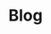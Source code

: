 * Blog
[[https://travis-ci.org/Croissong/blog-app][https://travis-ci.org/Croissong/blog-app.svg]]
[[https://david-dm.org/croissong/blog-app][https://david-dm.org/croissong/blog-app.svg]]
[[https://david-dm.org/croissong/blog-app#info%3DdevDependencies][https://david-dm.org/croissong/blog-app/dev-status.svg]]
